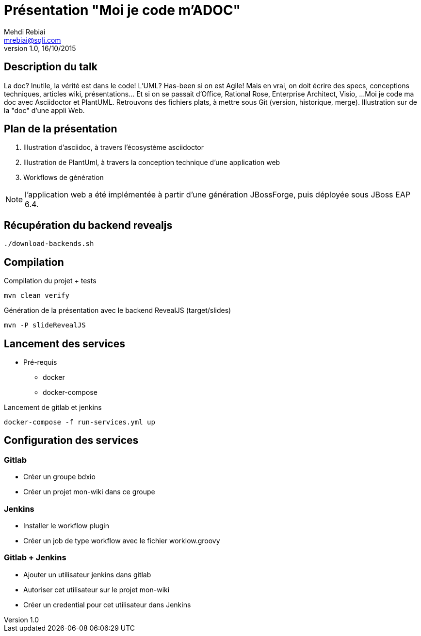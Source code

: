 = Présentation "Moi je code m'ADOC"
Mehdi Rebiai <mrebiai@sqli.com>
v1.0, 16/10/2015

== Description du talk
La doc? Inutile, la vérité est dans le code! L'UML? Has-been si on est Agile! 
Mais en vrai, on doit écrire des specs, conceptions techniques, articles wiki, présentations... Et si on se passait d'Office, Rational Rose, Enterprise Architect, Visio, ... 
Moi je code ma doc avec Asciidoctor et PlantUML. Retrouvons des fichiers plats, à mettre sous Git (version, historique, merge). Illustration sur de la "doc" d'une appli Web.

== Plan de la présentation
. Illustration d'asciidoc, à travers l'écosystème asciidoctor
. Illustration de PlantUml, à travers la conception technique d'une application web
. Workflows de génération

NOTE: l'application web a été implémentée à partir d'une génération JBossForge, puis déployée sous JBoss EAP 6.4.

== Récupération du backend revealjs
[source]
----
./download-backends.sh
----

== Compilation
.Compilation du projet + tests
[source]
mvn clean verify

.Génération de la présentation avec le backend RevealJS (target/slides)
[source]
mvn -P slideRevealJS

== Lancement des services
* Pré-requis
** docker
** docker-compose

.Lancement de gitlab et jenkins
[source]
docker-compose -f run-services.yml up

== Configuration des services

=== Gitlab
* Créer un groupe bdxio
* Créer un projet mon-wiki dans ce groupe

=== Jenkins
* Installer le workflow plugin
* Créer un job de type workflow avec le fichier worklow.groovy

=== Gitlab + Jenkins
* Ajouter un utilisateur jenkins dans gitlab
* Autoriser cet utilisateur sur le projet mon-wiki
* Créer un credential pour cet utilisateur dans Jenkins


